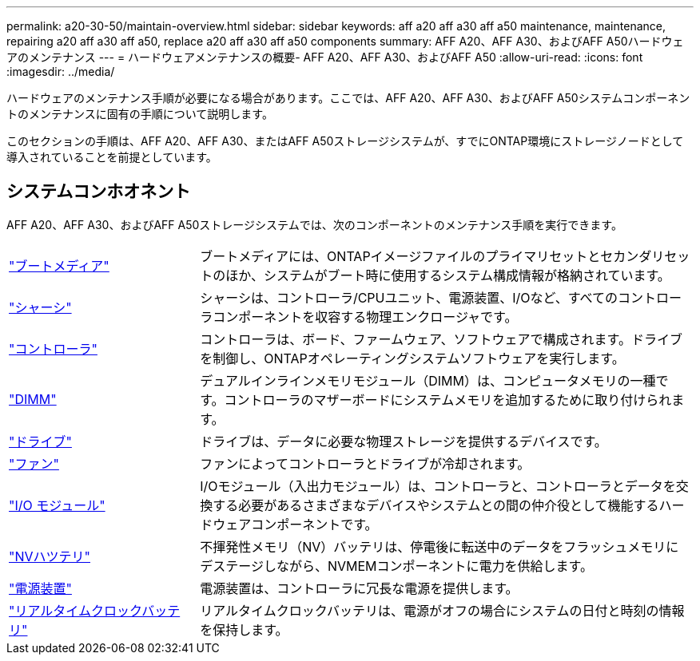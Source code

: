---
permalink: a20-30-50/maintain-overview.html 
sidebar: sidebar 
keywords: aff a20 aff a30 aff a50 maintenance, maintenance, repairing a20 aff a30 aff a50, replace a20 aff a30 aff a50 components 
summary: AFF A20、AFF A30、およびAFF A50ハードウェアのメンテナンス 
---
= ハードウェアメンテナンスの概要- AFF A20、AFF A30、およびAFF A50
:allow-uri-read: 
:icons: font
:imagesdir: ../media/


[role="lead"]
ハードウェアのメンテナンス手順が必要になる場合があります。ここでは、AFF A20、AFF A30、およびAFF A50システムコンポーネントのメンテナンスに固有の手順について説明します。

このセクションの手順は、AFF A20、AFF A30、またはAFF A50ストレージシステムが、すでにONTAP環境にストレージノードとして導入されていることを前提としています。



== システムコンホオネント

AFF A20、AFF A30、およびAFF A50ストレージシステムでは、次のコンポーネントのメンテナンス手順を実行できます。

[cols="25,65"]
|===


 a| 
link:bootmedia-replace-workflow.html["ブートメディア"]
 a| 
ブートメディアには、ONTAPイメージファイルのプライマリセットとセカンダリセットのほか、システムがブート時に使用するシステム構成情報が格納されています。



 a| 
link:chassis-replace-workflow.html["シャーシ"]
 a| 
シャーシは、コントローラ/CPUユニット、電源装置、I/Oなど、すべてのコントローラコンポーネントを収容する物理エンクロージャです。



 a| 
link:controller-replace-workflow.html["コントローラ"]
 a| 
コントローラは、ボード、ファームウェア、ソフトウェアで構成されます。ドライブを制御し、ONTAPオペレーティングシステムソフトウェアを実行します。



 a| 
link:dimm-replace.html["DIMM"]
 a| 
デュアルインラインメモリモジュール（DIMM）は、コンピュータメモリの一種です。コントローラのマザーボードにシステムメモリを追加するために取り付けられます。



 a| 
link:drive-replace.html["ドライブ"]
 a| 
ドライブは、データに必要な物理ストレージを提供するデバイスです。



 a| 
link:fan-replace.html["ファン"]
 a| 
ファンによってコントローラとドライブが冷却されます。



 a| 
link:io-module-overview.html["I/O モジュール"]
 a| 
I/Oモジュール（入出力モジュール）は、コントローラと、コントローラとデータを交換する必要があるさまざまなデバイスやシステムとの間の仲介役として機能するハードウェアコンポーネントです。



 a| 
link:nvdimm-battery-replace.html["NVハツテリ"]
 a| 
不揮発性メモリ（NV）バッテリは、停電後に転送中のデータをフラッシュメモリにデステージしながら、NVMEMコンポーネントに電力を供給します。



 a| 
link:power-supply-replace.html["電源装置"]
 a| 
電源装置は、コントローラに冗長な電源を提供します。



 a| 
link:rtc-battery-replace.html["リアルタイムクロックバッテリ"]
 a| 
リアルタイムクロックバッテリは、電源がオフの場合にシステムの日付と時刻の情報を保持します。

|===